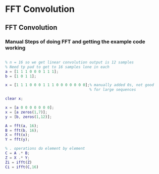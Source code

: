 #+LATEX_HEADER: \usepackage{graphicx}

* FFT Convolution
** FFT Convolution
*** Manual Steps of doing FFT and getting the example code working

#+begin_src matlab :session

% n = 16 so we get linear convolution output is 12 samples
% Need tp pad to get to 16 samples lone in each
a = [1 1 1 0 0 0 1 1 1];
b = [1 0 1 1];

x = [1 1 1 0 0 0 1 1 1 0 0 0 0 0 0 0];% manually added 0s, not good
                                      % for large sequences

clear x;

x = [a 0 0 0 0 0 0 0];
x = [a zeros(1,7)];
y = [b, zeros(1,12)];

A = fft(a, 16);
B = fft(b, 16);
X = fft(x);
Y = fft(y);

% . operations do element by element
C = A .* B;
Z = X .* Y;
Zi = ifft(Z)
Ci = ifft(C,16)

#+end_src

#+RESULTS:
#+begin_example

% n = 16 so we get linear convolution output is 12 samples
% Need tp pad to get to 16 samples lone in each
a = [1 1 1 0 0 0 1 1 1];
b = [1 0 1 1];

x = [1 1 1 0 0 0 1 1 1 0 0 0 0 0 0 0];% manually added 0s, not good
% for large sequences

clear x;

x = [a 0 0 0 0 0 0 0];
x = [a zeros(1,7)];
y = [b, zeros(1,12)];

A = fft(a, 16);
B = fft(b, 16);
X = fft(x);
Y = fft(y);

% . operations do element by element
C = A .* B;
Z = X .* Y;
Zi = ifft(Z)

Zi =

  Columns 1 through 7

    1.0000    1.0000    2.0000    2.0000    2.0000    1.0000    1.0000

  Columns 8 through 14

    1.0000    2.0000    2.0000    2.0000    1.0000         0         0

  Columns 15 through 16

         0    0.0000
Ci = ifft(C,16)

Ci =

  Columns 1 through 7

    1.0000    1.0000    2.0000    2.0000    2.0000    1.0000    1.0000

  Columns 8 through 14

    1.0000    2.0000    2.0000    2.0000    1.0000         0         0

  Columns 15 through 16

         0    0.0000
'org_babel_eoe'

ans =

    'org_babel_eoe'
#+end_example

